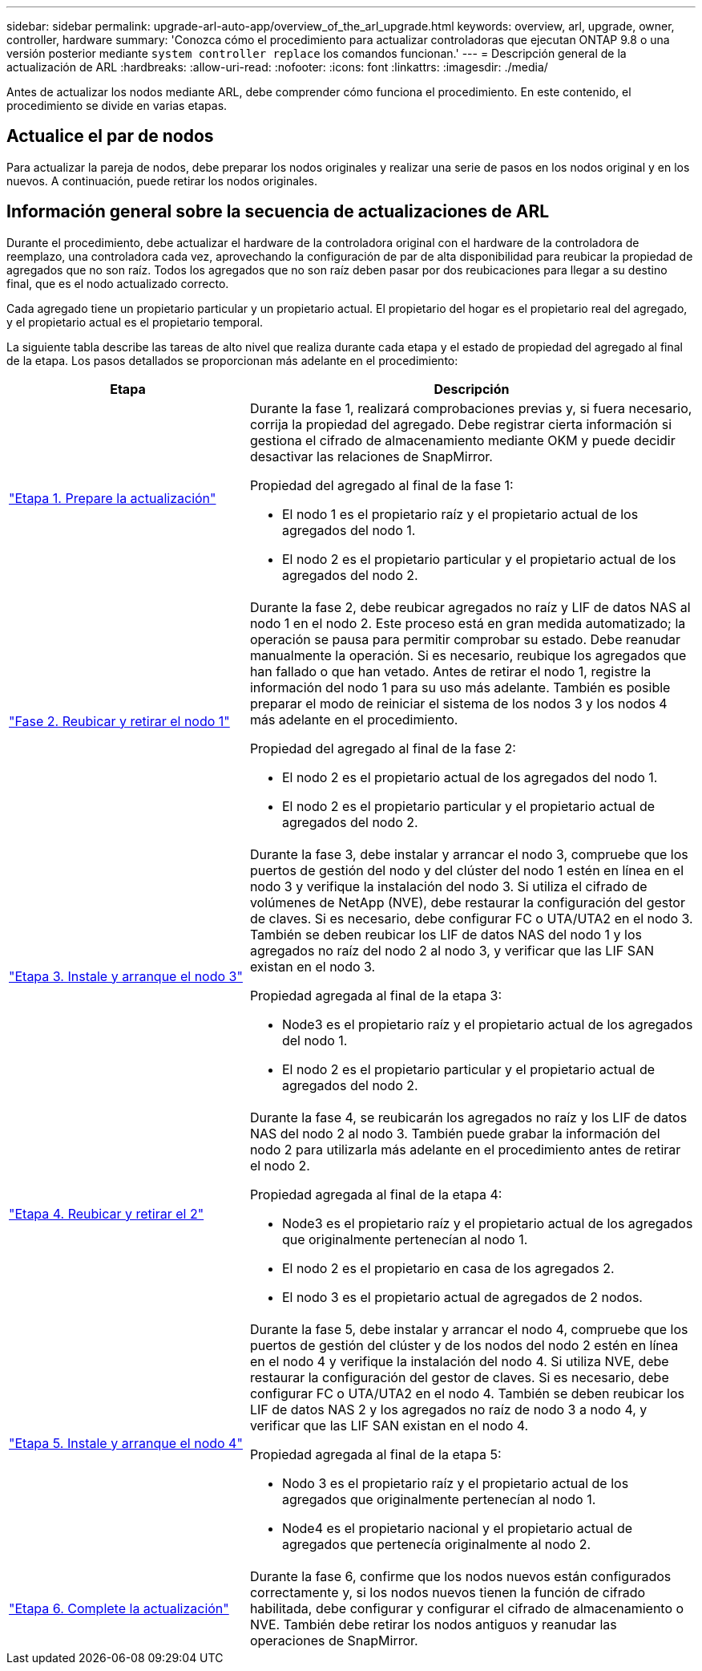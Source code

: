 ---
sidebar: sidebar 
permalink: upgrade-arl-auto-app/overview_of_the_arl_upgrade.html 
keywords: overview, arl, upgrade, owner, controller, hardware 
summary: 'Conozca cómo el procedimiento para actualizar controladoras que ejecutan ONTAP 9.8 o una versión posterior mediante `system controller replace` los comandos funcionan.' 
---
= Descripción general de la actualización de ARL
:hardbreaks:
:allow-uri-read: 
:nofooter: 
:icons: font
:linkattrs: 
:imagesdir: ./media/


[role="lead"]
Antes de actualizar los nodos mediante ARL, debe comprender cómo funciona el procedimiento. En este contenido, el procedimiento se divide en varias etapas.



== Actualice el par de nodos

Para actualizar la pareja de nodos, debe preparar los nodos originales y realizar una serie de pasos en los nodos original y en los nuevos. A continuación, puede retirar los nodos originales.



== Información general sobre la secuencia de actualizaciones de ARL

Durante el procedimiento, debe actualizar el hardware de la controladora original con el hardware de la controladora de reemplazo, una controladora cada vez, aprovechando la configuración de par de alta disponibilidad para reubicar la propiedad de agregados que no son raíz. Todos los agregados que no son raíz deben pasar por dos reubicaciones para llegar a su destino final, que es el nodo actualizado correcto.

Cada agregado tiene un propietario particular y un propietario actual. El propietario del hogar es el propietario real del agregado, y el propietario actual es el propietario temporal.

La siguiente tabla describe las tareas de alto nivel que realiza durante cada etapa y el estado de propiedad del agregado al final de la etapa. Los pasos detallados se proporcionan más adelante en el procedimiento:

[cols="35,65"]
|===
| Etapa | Descripción 


| link:stage_1_index.html["Etapa 1. Prepare la actualización"]  a| 
Durante la fase 1, realizará comprobaciones previas y, si fuera necesario, corrija la propiedad del agregado. Debe registrar cierta información si gestiona el cifrado de almacenamiento mediante OKM y puede decidir desactivar las relaciones de SnapMirror.

Propiedad del agregado al final de la fase 1:

* El nodo 1 es el propietario raíz y el propietario actual de los agregados del nodo 1.
* El nodo 2 es el propietario particular y el propietario actual de los agregados del nodo 2.




| link:stage_2_index.html["Fase 2. Reubicar y retirar el nodo 1"]  a| 
Durante la fase 2, debe reubicar agregados no raíz y LIF de datos NAS al nodo 1 en el nodo 2. Este proceso está en gran medida automatizado; la operación se pausa para permitir comprobar su estado. Debe reanudar manualmente la operación. Si es necesario, reubique los agregados que han fallado o que han vetado. Antes de retirar el nodo 1, registre la información del nodo 1 para su uso más adelante. También es posible preparar el modo de reiniciar el sistema de los nodos 3 y los nodos 4 más adelante en el procedimiento.

Propiedad del agregado al final de la fase 2:

* El nodo 2 es el propietario actual de los agregados del nodo 1.
* El nodo 2 es el propietario particular y el propietario actual de agregados del nodo 2.




| link:stage_3_index.html["Etapa 3. Instale y arranque el nodo 3"]  a| 
Durante la fase 3, debe instalar y arrancar el nodo 3, compruebe que los puertos de gestión del nodo y del clúster del nodo 1 estén en línea en el nodo 3 y verifique la instalación del nodo 3. Si utiliza el cifrado de volúmenes de NetApp (NVE), debe restaurar la configuración del gestor de claves. Si es necesario, debe configurar FC o UTA/UTA2 en el nodo 3. También se deben reubicar los LIF de datos NAS del nodo 1 y los agregados no raíz del nodo 2 al nodo 3, y verificar que las LIF SAN existan en el nodo 3.

Propiedad agregada al final de la etapa 3:

* Node3 es el propietario raíz y el propietario actual de los agregados del nodo 1.
* El nodo 2 es el propietario particular y el propietario actual de agregados del nodo 2.




| link:stage_4_index.html["Etapa 4. Reubicar y retirar el 2"]  a| 
Durante la fase 4, se reubicarán los agregados no raíz y los LIF de datos NAS del nodo 2 al nodo 3. También puede grabar la información del nodo 2 para utilizarla más adelante en el procedimiento antes de retirar el nodo 2.

Propiedad agregada al final de la etapa 4:

* Node3 es el propietario raíz y el propietario actual de los agregados que originalmente pertenecían al nodo 1.
* El nodo 2 es el propietario en casa de los agregados 2.
* El nodo 3 es el propietario actual de agregados de 2 nodos.




| link:stage_5_index.html["Etapa 5. Instale y arranque el nodo 4"]  a| 
Durante la fase 5, debe instalar y arrancar el nodo 4, compruebe que los puertos de gestión del clúster y de los nodos del nodo 2 estén en línea en el nodo 4 y verifique la instalación del nodo 4. Si utiliza NVE, debe restaurar la configuración del gestor de claves. Si es necesario, debe configurar FC o UTA/UTA2 en el nodo 4. También se deben reubicar los LIF de datos NAS 2 y los agregados no raíz de nodo 3 a nodo 4, y verificar que las LIF SAN existan en el nodo 4.

Propiedad agregada al final de la etapa 5:

* Nodo 3 es el propietario raíz y el propietario actual de los agregados que originalmente pertenecían al nodo 1.
* Node4 es el propietario nacional y el propietario actual de agregados que pertenecía originalmente al nodo 2.




| link:stage_6_index.html["Etapa 6. Complete la actualización"]  a| 
Durante la fase 6, confirme que los nodos nuevos están configurados correctamente y, si los nodos nuevos tienen la función de cifrado habilitada, debe configurar y configurar el cifrado de almacenamiento o NVE. También debe retirar los nodos antiguos y reanudar las operaciones de SnapMirror.

|===